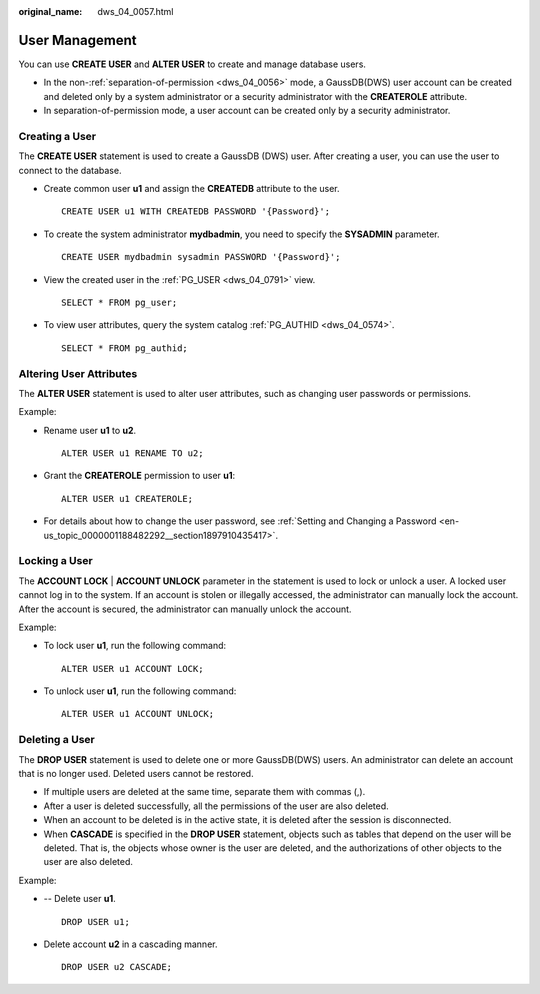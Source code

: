 :original_name: dws_04_0057.html

.. _dws_04_0057:

User Management
===============

You can use **CREATE USER** and **ALTER USER** to create and manage database users.

-  In the non-:ref:`separation-of-permission <dws_04_0056>` mode, a GaussDB(DWS) user account can be created and deleted only by a system administrator or a security administrator with the **CREATEROLE** attribute.
-  In separation-of-permission mode, a user account can be created only by a security administrator.

Creating a User
---------------

The **CREATE USER** statement is used to create a GaussDB (DWS) user. After creating a user, you can use the user to connect to the database.

-  Create common user **u1** and assign the **CREATEDB** attribute to the user.

   ::

      CREATE USER u1 WITH CREATEDB PASSWORD '{Password}';

-  To create the system administrator **mydbadmin**, you need to specify the **SYSADMIN** parameter.

   ::

      CREATE USER mydbadmin sysadmin PASSWORD '{Password}';

-  View the created user in the :ref:`PG_USER <dws_04_0791>` view.

   ::

      SELECT * FROM pg_user;

-  To view user attributes, query the system catalog :ref:`PG_AUTHID <dws_04_0574>`.

   ::

      SELECT * FROM pg_authid;

Altering User Attributes
------------------------

The **ALTER USER** statement is used to alter user attributes, such as changing user passwords or permissions.

Example:

-  Rename user **u1** to **u2**.

   ::

      ALTER USER u1 RENAME TO u2;

-  Grant the **CREATEROLE** permission to user **u1**:

   ::

      ALTER USER u1 CREATEROLE;

-  For details about how to change the user password, see :ref:`Setting and Changing a Password <en-us_topic_0000001188482292__section1897910435417>`.

Locking a User
--------------

The **ACCOUNT LOCK** \| **ACCOUNT UNLOCK** parameter in the statement is used to lock or unlock a user. A locked user cannot log in to the system. If an account is stolen or illegally accessed, the administrator can manually lock the account. After the account is secured, the administrator can manually unlock the account.

Example:

-  To lock user **u1**, run the following command:

   ::

      ALTER USER u1 ACCOUNT LOCK;

-  To unlock user **u1**, run the following command:

   ::

      ALTER USER u1 ACCOUNT UNLOCK;

Deleting a User
---------------

The **DROP USER** statement is used to delete one or more GaussDB(DWS) users. An administrator can delete an account that is no longer used. Deleted users cannot be restored.

-  If multiple users are deleted at the same time, separate them with commas (,).
-  After a user is deleted successfully, all the permissions of the user are also deleted.
-  When an account to be deleted is in the active state, it is deleted after the session is disconnected.
-  When **CASCADE** is specified in the **DROP USER** statement, objects such as tables that depend on the user will be deleted. That is, the objects whose owner is the user are deleted, and the authorizations of other objects to the user are also deleted.

Example:

-  -- Delete user **u1**.

   ::

      DROP USER u1;

-  Delete account **u2** in a cascading manner.

   ::

      DROP USER u2 CASCADE;
